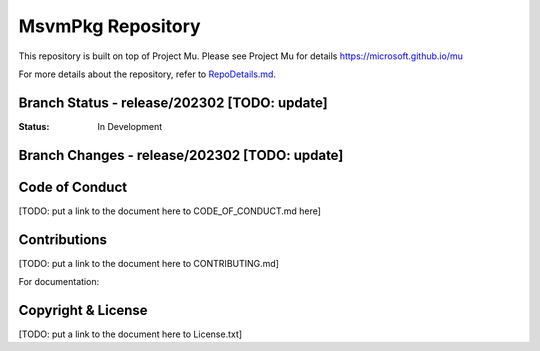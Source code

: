 ==============================
MsvmPkg Repository
==============================

This repository is built on top of Project Mu.  Please see Project Mu for details https://microsoft.github.io/mu

For more details about the repository, refer to `RepoDetails.md`_.

.. _`RepoDetails.md`: TODO: Put a link to the RepoDetails here.

Branch Status - release/202302 [TODO: update]
==============================

:Status:
  In Development


Branch Changes - release/202302 [TODO: update]
===============================

Code of Conduct
===============

[TODO: put a link to the document here to CODE_OF_CONDUCT.md here]

Contributions
=============

[TODO: put a link to the document here to CONTRIBUTING.md]

For documentation:

Copyright & License
===================

[TODO: put a link to the document here to License.txt]